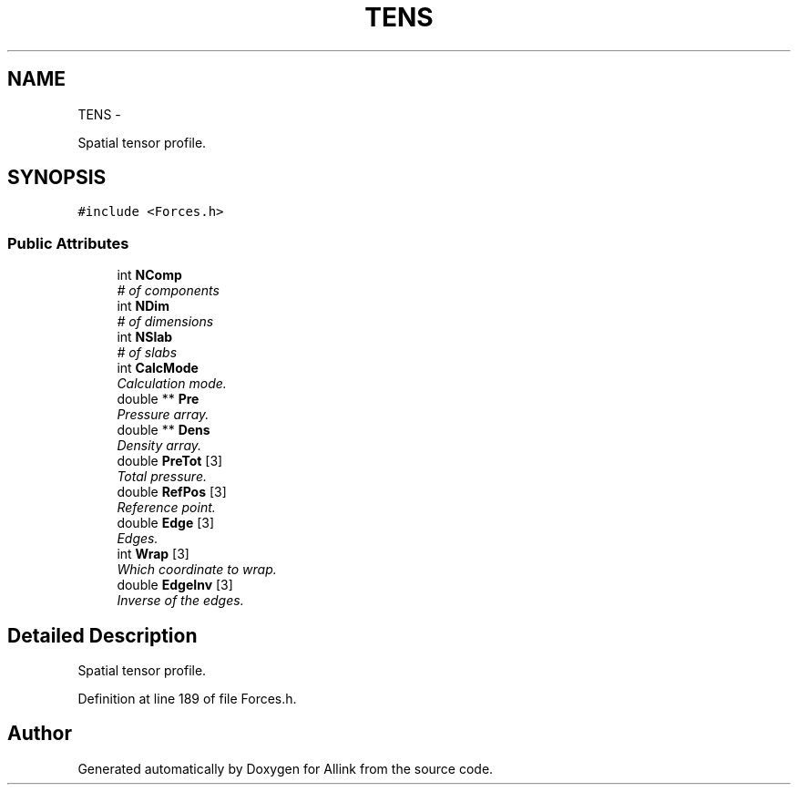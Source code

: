 .TH "TENS" 3 "Thu Mar 27 2014" "Version v0.1" "Allink" \" -*- nroff -*-
.ad l
.nh
.SH NAME
TENS \- 
.PP
Spatial tensor profile\&.  

.SH SYNOPSIS
.br
.PP
.PP
\fC#include <Forces\&.h>\fP
.SS "Public Attributes"

.in +1c
.ti -1c
.RI "int \fBNComp\fP"
.br
.RI "\fI# of components \fP"
.ti -1c
.RI "int \fBNDim\fP"
.br
.RI "\fI# of dimensions \fP"
.ti -1c
.RI "int \fBNSlab\fP"
.br
.RI "\fI# of slabs \fP"
.ti -1c
.RI "int \fBCalcMode\fP"
.br
.RI "\fICalculation mode\&. \fP"
.ti -1c
.RI "double ** \fBPre\fP"
.br
.RI "\fIPressure array\&. \fP"
.ti -1c
.RI "double ** \fBDens\fP"
.br
.RI "\fIDensity array\&. \fP"
.ti -1c
.RI "double \fBPreTot\fP [3]"
.br
.RI "\fITotal pressure\&. \fP"
.ti -1c
.RI "double \fBRefPos\fP [3]"
.br
.RI "\fIReference point\&. \fP"
.ti -1c
.RI "double \fBEdge\fP [3]"
.br
.RI "\fIEdges\&. \fP"
.ti -1c
.RI "int \fBWrap\fP [3]"
.br
.RI "\fIWhich coordinate to wrap\&. \fP"
.ti -1c
.RI "double \fBEdgeInv\fP [3]"
.br
.RI "\fIInverse of the edges\&. \fP"
.in -1c
.SH "Detailed Description"
.PP 
Spatial tensor profile\&. 
.PP
Definition at line 189 of file Forces\&.h\&.

.SH "Author"
.PP 
Generated automatically by Doxygen for Allink from the source code\&.
